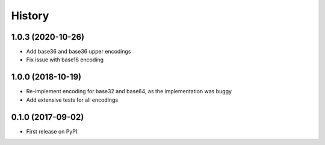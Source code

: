History
-------

1.0.3 (2020-10-26)
==================
* Add base36 and base36 upper encodings
* Fix issue with base16 encoding

1.0.0 (2018-10-19)
==================

* Re-implement encoding for base32 and base64, as the implementation was buggy
* Add extensive tests for all encodings

0.1.0 (2017-09-02)
==================

* First release on PyPI.
